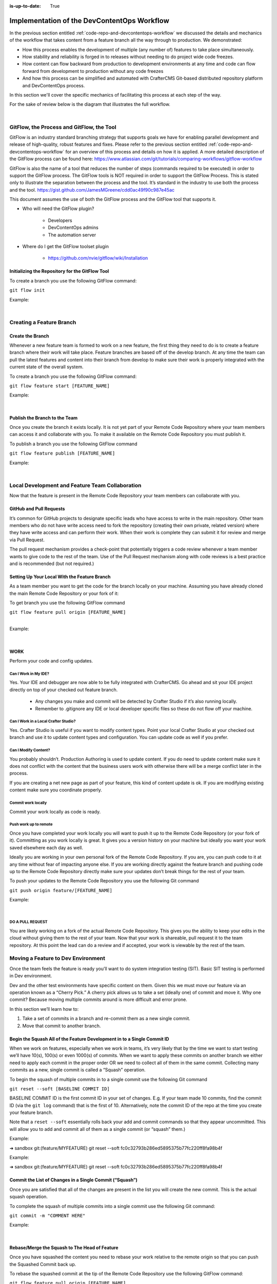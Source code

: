 :is-up-to-date: True

============================================
Implementation of the DevContentOps Workflow
============================================


In the previous section entitled :ref:`code-repo-and-devcontentops-workflow` we discussed the details and mechanics of the workflow that takes content from a feature branch all the way through to production.  We demonstrated:

* How this process enables the development of multiple (any number of) features to take place simultaneously.
* How stability and reliability is forged in to releases without needing to do project wide code freezes.
* How content can flow backward from production to development environments at any time and code can flow forward from development to production without any code freezes
* And how this process can be simplified and automated with CrafterCMS Git-based distributed repository platform and DevContentOps process.

In this section we'll cover the specific mechanics of facilitating this process at each step of the way.

For the sake of review below is the diagram that illustrates the full workflow.

.. image:: /_static/images/developer/workflow/full-gitflow-workflow.webp
     :alt: Developer Workflow - Full Development Workflow
     :width: 80 %
     :align: center

|

    .. include:: /includes/git-changes-note.rst

------------------------------------------
GitFlow, the Process and GitFlow, the Tool
------------------------------------------

GitFlow is an industry standard branching strategy that supports goals we have for enabling parallel development and release of high-quality, robust features and fixes.  Please refer to the previous section entitled :ref:`code-repo-and-devcontentops-workflow` for an overview of this process and details on how it is applied.  A more detailed description of the GitFlow process can be found here: https://www.atlassian.com/git/tutorials/comparing-workflows/gitflow-workflow

GitFlow is also the name of a tool that reduces the number of steps (commands required to be executed) in order to support the GitFlow process.  The GitFlow tools is NOT required in order to support the GitFlow Process. This is stated only to illustrate the separation between the process and the tool.  It’s standard in the industry to use both the process and the tool.
https://gist.github.com/JamesMGreene/cdd0ac49f90c987e45ac

This document assumes the use of both the GitFlow process and the GitFlow tool that supports it.

* Who will need the GitFlow plugin?

    * Developers
    * DevContentOps admins
    * The automation server

* Where do I get the GitFlow toolset plugin

    * https://github.com/nvie/gitflow/wiki/Installation

Initializing the Repository for the GitFlow Tool
------------------------------------------------

To create a branch you use the following GitFlow command:

``git flow init``

Example:

.. code-block:: bash
    :linenos:

    ➜  sandbox git:(master) git flow init

    Which branch should be used for bringing forth production releases?
       - develop
       - master
    Branch name for production releases: [master]

    Which branch should be used for integration of the "next release"?
       - develop
    Branch name for "next release" development: [develop]

    How to name your supporting branch prefixes?
    Feature branches? [feature/]
    Release branches? [release/]
    Hotfix branches? [hotfix/]
    Support branches? [support/]
    Version tag prefix? [] v

|

-------------------------
Creating a Feature Branch
-------------------------

Create the Branch
-----------------
Whenever a new feature team is formed to work on a new feature, the first thing they need to do is to create a feature branch where their work will take place.  Feature branches are based off of the develop branch.  At any time the team can pull the latest features and content into their branch from develop to make sure their work is properly integrated with the current state of the overall system.

To create a branch you use the following GitFlow command:

``git flow feature start [FEATURE_NAME]``

Example:

.. code-block:: bash
    :linenos:

    ➜  sandbox git:(master) git flow feature start MYFEATURE
    Switched to a new branch 'feature/MYFEATURE'

    Summary of actions:
    - A new branch 'feature/MYFEATURE' was created, based on 'develop'
    - You are now on branch 'feature/MYFEATURE'

    Now, start committing on your feature. When done, use:

       git flow feature finish MYFEATURE

    ➜  sandbox git:(feature/MYFEATURE)

|

Publish the Branch to the Team
------------------------------
Once you create the branch it exists locally.  It is not yet part of your Remote Code Repository where your team members can access it and collaborate with you.  To make it available on the Remote Code Repository you must publish it.

To publish a branch you use the following GitFlow command

``git flow feature publish [FEATURE_NAME]``

Example:

.. code-block:: bash
    :linenos:

    ➜  sandbox git:(feature/MYFEATURE) git flow feature publish MYFEATURE
    Counting objects: 271, done.
    Delta compression using up to 8 threads.
    Compressing objects: 100% (265/265), done.
    Writing objects: 100% (271/271), 7.62 MiB | 2.18 MiB/s, done.
    Total 271 (delta 175), reused 0 (delta 0)
    remote: Resolving deltas: 100% (175/175), completed with 14 local objects.
    remote:
    remote: To create a merge request for feature/MYFEATURE, visit:
    remote:   https://gitlab.com/myuser/my-awesome-project/merge_requests/new?merge_request%5Bsource_branch%5D=feature%2FMYFEATURE
    remote:
    To https://gitlab.com/myuser/my-awesome-project.git
     * [new branch]      feature/MYFEATURE -> feature/MYFEATURE
    Already on 'feature/MYFEATURE'
    Your branch is up-to-date with 'origin/feature/MYFEATURE'.

    Summary of actions:
    - A new remote branch 'feature/MYFEATURE' was created
    - The local branch 'feature/MYFEATURE' was configured to track the remote branch
    - You are now on branch 'feature/MYFEATURE'

|

------------------------------------------------
Local Development and Feature Team Collaboration
------------------------------------------------

Now that the feature is present in the Remote Code Repository your team members can collaborate with you.

GitHub and Pull Requests
------------------------
It’s common for GitHub projects to designate specific leads who have access to write in the main repository.  Other team members who do not have write access need to fork the repository (creating their own private, related version) where they have write access and can perform their work.  When their work is complete they can submit it for review and merge via  Pull Request.

The pull request mechanism provides a check-point that potentially triggers a code review whenever a team member wants to give code to the rest of the team.
Use of the Pull Request mechanism along with code reviews is a best practice and is recommended (but not required.)

Setting Up Your Local With the Feature Branch
---------------------------------------------
As a team member you want to get the code for the branch locally on your machine.  Assuming you have already cloned the main Remote Code Repository or your fork of it:

To get branch you use the following GitFlow command

|    ``git flow feature pull origin [FEATURE_NAME]``

|

Example:

.. code-block:: text
    :linenos:

    ➜  sandbox git:(feature/MYFEATURE) git flow feature pull origin MYFEATURE
    Pulled origin's changes into feature/MYFEATURE.

|

WORK
----
Perform your code and config updates.

Can I Work in My IDE?
^^^^^^^^^^^^^^^^^^^^^
Yes. Your IDE and debugger are now able to be fully integrated with CrafterCMS.  Go ahead and sit your IDE project directly on top of your checked out feature branch.

    * Any changes you make and commit will be detected by Crafter Studio if it’s also running locally.
    * Remember to .gitignore any IDE or local developer specific files so these do not flow off your machine.

Can I Work in a Local Crafter Studio?
^^^^^^^^^^^^^^^^^^^^^^^^^^^^^^^^^^^^^
Yes.  Crafter Studio is useful if you want to modify content types.  Point your local Crafter Studio at your checked out branch and use it to update content types and configuration.  You can update code as well if you prefer.

Can I Modify Content?
^^^^^^^^^^^^^^^^^^^^^
You probably shouldn’t.  Production Authoring is used to update content.  If you do need to update content make sure it does not conflict with the content that the business users work with otherwise there will be a merge conflict later in the process.

If you are creating a net new page as part of your feature, this kind of content update is ok.  If you are modifying existing content make sure you coordinate properly.

Commit work locally
^^^^^^^^^^^^^^^^^^^
Commit your work locally as code is ready.

Push work up to remote
^^^^^^^^^^^^^^^^^^^^^^
Once you have completed your work locally you will want to push it up to the Remote Code Repository (or your fork of it).  Committing as you work locally is great.  It gives you a version history on your machine but ideally you want your work saved elsewhere each day as well.

Ideally you are working in your own personal fork of the Remote Code Repository.  If you are, you can push code to it at any time without fear of impacting anyone else.  If you are working directly against the feature branch and pushing code up to the Remote Code Repository directly make sure your updates don’t break things for the rest of your team.

To push your updates to the Remote Code Repository you use the following Git command

``git push origin feature/[FEATURE_NAME]``

Example:

.. code-block:: bash
    :linenos:

    ➜  sandbox git:(feature/MYFEATURE) git push origin feature/MYFEATURE
    Counting objects: 5, done.
    Delta compression using up to 8 threads.
    Compressing objects: 100% (5/5), done.
    Writing objects: 100% (5/5), 539 bytes | 0 bytes/s, done.
    Total 5 (delta 4), reused 0 (delta 0)

    remote: To create a merge request for feature/MYFEATURE, visit:
    https://gitlab.com/myuser/my-awesome-project/merge_requests/new?merge_request%5Bsource_branch%5D=feature%2FMYFEATURE

    remote:
    To https://gitlab.com/myuser/my-awesome-project.git
       fd9173d..fbbb177  feature/MYFEATURE -> feature/MYFEATURE

|

DO A PULL REQUEST
^^^^^^^^^^^^^^^^^
You are likely working on a fork of the actual Remote Code Repository.  This gives you the ability to keep your edits in the cloud without giving them to the rest of your team.  Now that your work is shareable, pull request it to the team repository.  At this point the lead can do a review and if accepted, your work is viewable by the rest of the team.


-----------------------------------
Moving a Feature to Dev Environment
-----------------------------------
Once the team feels the feature is ready you’ll want to do system integration testing (SIT).  Basic SIT testing is performed in Dev environment.

Dev and the other test environments have specific content on them.  Given this we must move our feature via an operation known as a “Cherry Pick.”  A cherry pick allows us to take a set (ideally one) of commit and move it.    Why one commit?  Because moving multiple commits around is more difficult and error prone.

In this section we’ll learn how to:

#. Take a set of commits in a branch and re-commit them as a new single commit.
#. Move that commit to another branch.

Begin the Squash All of the Feature Development in to a Single Commit ID
------------------------------------------------------------------------

When we work on features, especially when we work in teams, it’s very likely that by the time we want to start testing we’ll have 10(s), 100(s) or even 1000(s) of commits.   When we want to apply these commits on another branch we either need to apply each commit in the proper order OR we need to collect all of them in the same commit.  Collecting many commits as a new, single commit is called a “Squash” operation.

To begin the squash of multiple commits in to a single commit use the following Git command

``git reset --soft [BASELINE COMMIT ID]``

BASELINE COMMIT ID is the first commit ID in your set of changes.  E.g. If your team made 10 commits, find the commit ID (via the ``git log`` command) that is the first of 10.  Alternatively, note the commit ID of the repo at the time you create your feature branch.

Note that a ``reset --soft`` essentially rolls back your add and commit commands so that they appear uncommitted. This will allow you to add and commit all of them as a single commit (or “squash” them.)

Example:

➜  sandbox git:(feature/MYFEATURE) git reset --soft fc0c32793b286ed5895375b77fc220ff8fa98b4f

Example:

➜  sandbox git:(feature/MYFEATURE) git reset --soft fc0c32793b286ed5895375b77fc220ff8fa98b4f

Commit the List of Changes in a Single Commit (“Squash”)
--------------------------------------------------------

Once you are satisfied that all of the changes are present in the list you will create the new commit.  This is the actual squash operation.

To complete the squash of multiple commits into a single commit use the following Git command:

``git commit -m "COMMENT HERE"``

Example:

.. code-block:: bash
    :linenos:

    ➜  sandbox git:(feature/MYFEATURE) ✗ git commit -m "Combining all MYFEATURE Commits in to a single Commit ID"
    [feature/MYFEATURE 1879915] Combining all MYFEATURE Commits in to a single Commit ID
    1 file changed, 1 insertion(+), 1 deletion(-)

|

Rebase/Merge the Squash to The Head of Feature
----------------------------------------------
Once you have squashed the content you need to rebase your work relative to the remote origin so that you can push the Squashed Commit back up.

To rebase the squashed commit at the tip of the Remote Code Repository use the following GitFlow command:

``git flow feature pull origin [FEATURE_NAME]``

Example:

.. code-block:: bash
    :linenos:

    ➜  sandbox git:(feature/MYFEATURE) ✗ git commit -m "Combining all MYFEATURE Commits in to a single Commit ID"
    [feature/MYFEATURE 1879915] Combining all MYFEATURE Commits in to a single Commit ID
    1 file changed, 1 insertion(+), 1 deletion(-)

|

Push the Squash to the Feature Remote Code Repository
-----------------------------------------------------
Once the commit has been rebased you can push the work up to the Remote Code Repository so that the single commit is available to the team (and other environments)

To push the rebased commit up to the Remote Code Repository use the following GitFlow command:

``git push origin feature/ [FEATURE_NAME]``

Example:

.. code-block:: bash
    :linenos:

    ➜  sandbox git:(feature/MYFEATURE) git push origin feature/MYFEATURE
    Counting objects: 2, done.
    Delta compression using up to 8 threads.
    Compressing objects: 100% (2/2), done.
    Writing objects: 100% (2/2), 580 bytes | 0 bytes/s, done.
    Total 2 (delta 1), reused 0 (delta 0)
    remote:
    remote: To create a merge request for feature/MYFEATURE, visit:
    remote:   https://gitlab.com/myuser/my-awesome-project/merge_requests/new?merge_request%5Bsource_branch%5D=feature%2FMYFEATURE
    remote:
    To https://gitlab.com/myuser/my-awesome-project.git
       61fbeea..247d20f  feature/MYFEATURE -> feature/MYFEATURE

|

Cherry Pick the Feature into the Environment
--------------------------------------------
Now that the remote code repository has your squashed commit you can update the repository clone on a given environment and then use the Cherry Pick operation to put the feature on the environment.

No more paper manifest/change logs.  You simply reference that single commit ID.

To cherry pick the squashed feature commit use the following Git command:

``git cherry-pick [SQUASHED COMMIT ID]``

Example:

.. code-block:: bash
    :linenos:

    ➜  sandbox git:(evn-x) git cherry-pick 294235aa042c7dadd84ecd6b33ce7d02818c291d

|

How does Git know where to get the content for the Commit ID?
-------------------------------------------------------------
Commit IDs are globally unique hashes.  You don’t need to tell Git which branch the commit ID is on etc. It can find it on it’s own.

---------------------------------------
Moving a Feature to the Release Process
---------------------------------------
A feature will stay in a feature branch until it’s blessed for a potential release.  Once it’s blessed it needs to be moved off the branch and on to it’s parent develop branch.  This makes it available to other features and starts the wheels turning for a release.

Finalize the Feature Branch
---------------------------
For each feature you are looking to release, once it’s complete and blessed (and no more core development is required) you want to “finalize it.”  Finalizing a feature merges the code up to the develop branch and deletes the feature branch.
To finalize a feature branch use the following GitFlow command:

``git flow feature finish [FEATURE_NAME]``

Example:

.. code-block:: bash
    :linenos:

    ➜  sandbox git:(feature/MYFEATURE) git flow feature finish MYFEATURE
    Switched to branch 'develop'
    Merge made by the 'recursive' strategy.
    static-assets/js/main.js | 1 +
    1 file changed, 1 insertion(+)
    Deleted branch feature/MYFEATURE (was a7c9db9).

    Summary of actions:
    - The feature branch 'feature/MYFEATURE' was merged into 'develop'
    - Feature branch 'feature/MYFEATURE' has been removed
    - You are now on branch 'develop'

|

Push the Changes to Develop on the Remote Code Repository
---------------------------------------------------------
When you run the finalize command you are running it locally, you need to push that operation up to the remote code repository.

To push the finalized work up to the remote repository use the following Git command:

``git push origin develop``

Example:

.. code-block:: bash
    :linenos:

    ➜  sandbox git:(develop) git push origin develop
    Counting objects: 1, done.
    Writing objects: 100% (1/1), 377 bytes | 0 bytes/s, done.
    Total 1 (delta 0), reused 0 (delta 0)
    remote:
    remote: To create a merge request for develop, visit:
    remote:   https://gitlab.com/myuser/my-awesome-project/merge_requests/new?merge_request%5Bsource_branch%5D=develop
    remote:
    To https://gitlab.com/myuser/my-awesome-project.git
    * [new branch]      develop -> develop

|

Remove the Feature Branch from the Remote Code Repository
---------------------------------------------------------
The finalize command also removed your feature branch locally.  Now you need to push that operation to the Remote Code Repository:

To push the branch removal up to the remote repository use the following Git command:

``git push origin :feature/[FEATURE_NAME]``

Example:

.. code-block:: bash
    :linenos:

    ➜  sandbox git:(develop) git push origin develop
    Counting objects: 1, done.
    Writing objects: 100% (1/1), 377 bytes | 0 bytes/s, done.
    Total 1 (delta 0), reused 0 (delta 0)
    remote:
    remote: To create a merge request for develop, visit:
    remote:   https://gitlab.com/myuser/my-awesome-project/merge_requests/new?merge_request%5Bsource_branch%5D=develop
    remote:
    To https://gitlab.com/myuser/my-awesome-project.git
    * [new branch]      develop -> develop

|

Repeat Process For All Features that are Part of the Release
------------------------------------------------------------
Repeat the process above for any/all features that are complete and will be part of the release.

Create a Feature Branch (Freeze a Snapshot of Develop)
------------------------------------------------------
Now you are ready to take a bunch of feature, combined through the release vetting process.  You want to snap-shot them, essentially freezing them in time so that other code that’s getting blessed and showing up in the develop branch has no impact on them.  You are going to create a release branch.  You will QA and qualify the work on this branch.  If you find an issue, you will fix it here first.
To create a release branch use the following GitFlow command:

``git flow release start [VERSION ID]``

Example:

.. code-block:: bash
    :linenos:

    ➜  sandbox git:(develop) git flow release start 1.2.0
    Switched to a new branch 'release/1.2.0'

    Summary of actions:
    - A new branch 'release/1.2.0' was created, based on 'develop'
    - You are now on branch 'release/1.2.0'

    Follow-up actions:
    - Bump the version number now!
    - Start committing last-minute fixes in preparing your release
    - When done, run:
         git flow release finish '1.2.0'

|

Push the Release Branch to the Remote Code Repository
-----------------------------------------------------
The release branch you just created was done locally, now you need to push this to the Remote Code Repository so it’s available to the QA and load testing process

To push the new branch to the Remote Code Repository use the following Git command.

``git flow release publish  [VERSION ID]``

Example:

.. code-block:: bash
    :linenos:

    ➜  sandbox git:(release/1.2.0) git flow release publish 1.2.0
    Total 0 (delta 0), reused 0 (delta 0)
    remote:
    remote: To create a merge request for release/1.2.0, visit:
    remote:   https://gitlab.com/myuser/my-awesome-project/merge_requests/new?merge_request%5Bsource_branch%5D=release%2F1.2.0
    remote:
    To https://gitlab.com/myuser/my-awesome-project.git
     * [new branch]      release/1.2.0 -> release/1.2.0
    Already on 'release/1.2.0'
    Your branch is up-to-date with 'origin/release/1.2.0'.

    Summary of actions:
    - A new remote branch 'release/1.2.0' was created
    - The local branch 'release/1.2.0' was configured to track the remote branch
    - You are now on branch 'release/1.2.0'

|

--------------------------------------
Moving a Release to the QA Environment
--------------------------------------
See the section on Moving a Feature to Dev (1, 2) Environment.

The process for moving a work from a release branch  to QA is exactly the same as moving work from a feature branch to Dev.  The only differences are that when you squash you will have far fewer commits to deal with.

---------
Releasing
---------
Once the release has been QA approved and Load Testing Approved it’s time to go live. Now we’re going to move our code and configuration in the release to the production CMS.

Finalize the Release Branch
---------------------------
The first step in moving the release to the production CMS is to finalize the release.  This will merge the release code in to the Master branch and remove the release branch.

To finalize the release use the following GitFlow command:

``git flow  release finish [VERSION ID]``

Example:

.. code-block:: bash
    :linenos:

    ➜  sandbox git:(master) git flow  release finish 1.2.0
    Deleted branch release/1.2.0 (was 3d9b92a).

    Summary of actions:
    - Latest objects have been fetched from 'origin'
    - Release branch has been merged into 'master'
    - The release was tagged 'v1.2.0'
    - Release branch has been back-merged into 'develop'
    - Release branch 'release/1.2.0' has been deleted

Push the Merged Release Branch to the Remote Code Repository Master (GOING TO SANDBOX)
--------------------------------------------------------------------------------------

The finalize work you just performed was done locally, so now you need to push these operations to the Remote Code Repository.

To push the finalized release to the Remote Code Repository use the following Git command:

``git push origin master``

Example:

.. code-block:: bash
    :linenos:

    ➜  sandbox git:(master) git push origin master

    Counting objects: 1, done.
    Writing objects: 100% (1/1), 360 bytes | 0 bytes/s, done.
    Total 1 (delta 0), reused 0 (delta 0)
    To https://gitlab.com/myuser/my-awesome-project.git
       645bc14..b46ff22  master -> master

|

Make Sure Develop is Up to Date
-------------------------------
Now make sure Develop has the latest release.  Ideally there is no real update here:

``git push origin develop``

Example:

.. code-block:: bash
    :linenos:

    ➜  sandbox git:(master) git push origin develop
    Everything up-to-date

Push the Release Tags to Remote Code Repository
-----------------------------------------------
The finalize command creates a release tag for you locally.  Push this release tag to the Remote Code Repository

``git push origin --tags``

Example:

.. code-block:: bash
    :linenos:

    ➜  sandbox git:(master) git push origin --tags
    Counting objects: 1, done.
    Writing objects: 100% (1/1), 197 bytes | 0 bytes/s, done.
    Total 1 (delta 0), reused 0 (delta 0)
    To https://gitlab.com/myuser/my-awesome-project.git
     * [new tag]         v1.2.0 -> v1.2.0

|

Remove the Release Branch From the Remote Code Repository
---------------------------------------------------------
Finally, the release branch was removed locally when it was finalized.  Push the removal of the release branch to the Remote Code Repository

``git push origin :release/[VERSION ID]``

Example:

.. code-block:: bash
    :linenos:

    ➜  sandbox git:(master) git push origin :release/1.2.0
    To https://gitlab.com/myuser/my-awesome-project.git
     - [deleted]         release/1.2.0

|

